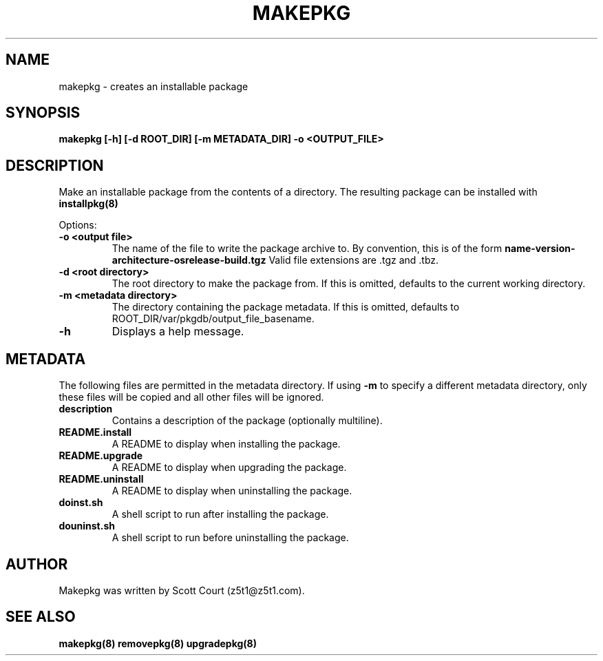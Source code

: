 .\" Copyright 2020 Scott Court
.\"
.\" Permission is hereby granted, free of charge, to any person obtaining a copy
.\" of this software and associated documentation files (the "Software"), todeal
.\" in the Software without restriction, including without limitation the
.\" rights to use, copy, modify, merge, publish, distribute, sublicense, and/or
.\" sell copies of the Software, and to permit persons to whom the Software is
.\" furnished to do so, subject to the following conditions:
.\"
.\" The above copyright notice and this permission notice shall be included in
.\" all copies or substantial portions of the Software.
.\"
.\" THE SOFTWARE IS PROVIDED "AS IS", WITHOUT WARRANTY OF ANY KIND, EXPRESS OR
.\" IMPLIED, INCLUDING BUT NOT LIMITED TO THE WARRANTIES OF MERCHANTABILITY,
.\" FITNESS FOR A PARTICULAR PURPOSE AND NONINFRINGEMENT. IN NO EVENT SHALL THE
.\" AUTHORS OR COPYRIGHT HOLDERS BE LIABLE FOR ANY CLAIM, DAMAGES OR OTHER
.\" LIABILITY, WHETHER IN AN ACTION OF CONTRACT, TORT OR OTHERWISE, ARISING
.\" FROM, OUT OF OR IN CONNECTION WITH THE SOFTWARE OR THE USE OR OTHER DEALINGS
.\" IN THE SOFTWARE.
.TH MAKEPKG 8 2020-03-24 "Linux" "Linux System Administrator's Manual"
.SH NAME
makepkg \- creates an installable package

.SH SYNOPSIS
.B makepkg [-h] [-d ROOT_DIR] [-m METADATA_DIR] -o <OUTPUT_FILE>

.SH DESCRIPTION
Make an installable package from the contents of a directory. The resulting
package can be installed with
.BR installpkg(8)

.PP
Options:
.TP
\fB-o <output file>\fR
The name of the file to write the package archive to. By convention, this is of the form
.B name-version-architecture-osrelease-build.tgz
Valid file extensions are .tgz and .tbz.
.TP
\fB-d <root directory>\fR
The root directory to make the package from. If this is omitted, defaults to
the current working directory.
.TP
\fB-m <metadata directory>\fR
The directory containing the package metadata. If this is omitted, defaults to
ROOT_DIR/var/pkgdb/output_file_basename.
.TP
\fB-h\fR
Displays a help message.

.SH METADATA
The following files are permitted in the metadata directory. If using 
.B -m 
to specify a different metadata directory, only these files will be copied and
all other files will be ignored.
.TP
\fBdescription\fR
Contains a description of the package (optionally multiline).
.TP
\fBREADME.install\fR
A README to display when installing the package.
.TP
\fBREADME.upgrade\fR
A README to display when upgrading the package.
.TP
\fBREADME.uninstall\fR
A README to display when uninstalling the package.
.TP
\fBdoinst.sh\fR
A shell script to run after installing the package.
.TP
\fBdouninst.sh\fR
A shell script to run before uninstalling the package.

.SH AUTHOR
Makepkg was written by Scott Court (z5t1@z5t1.com).

.SH SEE ALSO
.BR makepkg(8)
.BR removepkg(8)
.BR upgradepkg(8)
